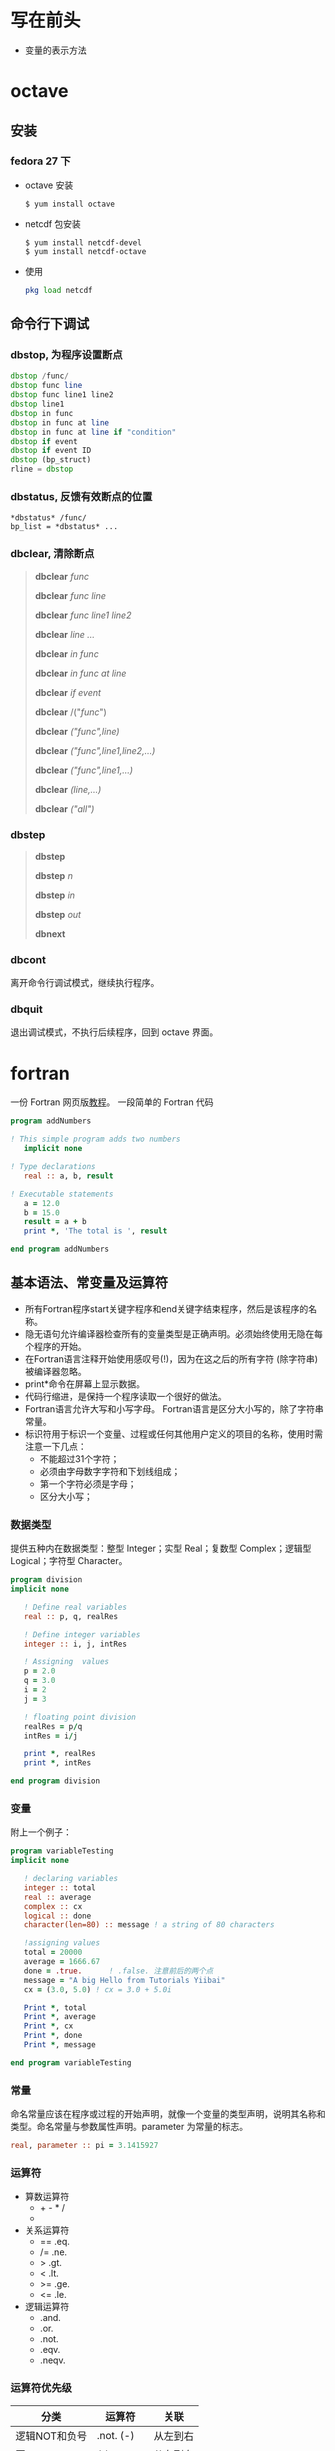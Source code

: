 * 写在前头
- 变量的表示方法



* octave
** 安装
*** fedora 27 下
    - octave 安装
      #+BEGIN_SRC shell
      $ yum install octave
      #+END_SRC
    - netcdf 包安装
      #+BEGIN_SRC shell
      $ yum install netcdf-devel
      $ yum install netcdf-octave
      #+END_SRC
    - 使用
      #+BEGIN_SRC octave
      pkg load netcdf
      #+END_SRC


** 命令行下调试
*** dbstop, 为程序设置断点
     #+BEGIN_SRC octave
     dbstop /func/
     dbstop func line
     dbstop func line1 line2
     dbstop line1
     dbstop in func
     dbstop in func at line
     dbstop in func at line if "condition"
     dbstop if event
     dbstop if event ID
     dbstop (bp_struct)
     rline = dbstop
     #+END_SRC

*** dbstatus, 反馈有效断点的位置
   #+BEGIN_EXAMPLE
   *dbstatus* /func/
   bp_list = *dbstatus* ...
   #+END_EXAMPLE

*** dbclear, 清除断点
#+BEGIN_QUOTE
*dbclear* /func/

*dbclear* /func line/

*dbclear* /func line1 line2/

*dbclear* /line .../

*dbclear* /in func/

*dbclear* /in func at line/

*dbclear* /if event/

*dbclear* /("/func/")

*dbclear* /("func",line)/

*dbclear* /("func",line1,line2,...)/

*dbclear* /("func",line1,...)/

*dbclear* /(line,...)/

*dbclear* /("all")/
#+END_QUOTE

*** dbstep
#+BEGIN_QUOTE
*dbstep*

*dbstep* /n/

*dbstep* /in/

*dbstep* /out/

*dbnext*
#+END_QUOTE

*** dbcont
离开命令行调试模式，继续执行程序。

*** dbquit
退出调试模式，不执行后续程序，回到 octave 界面。

* fortran
一份 Fortran 网页版[[https://www.yiibai.com/fortran/][教程]]。
一段简单的 Fortran 代码
#+BEGIN_SRC fortran
program addNumbers

! This simple program adds two numbers
   implicit none

! Type declarations
   real :: a, b, result

! Executable statements
   a = 12.0
   b = 15.0
   result = a + b
   print *, 'The total is ', result

end program addNumbers
#+END_SRC

** 基本语法、常变量及运算符
- 所有Fortran程序start关键字程序和end关键字结束程序，然后是该程序的名称。
- 隐无语句允许编译器检查所有的变量类型是正确声明。必须始终使用无隐在每个程序的开始。
- 在Fortran语言注释开始使用感叹号(!)，因为在这之后的所有字符 (除字符串) 被编译器忽略。
- print*命令在屏幕上显示数据。
- 代码行缩进，是保持一个程序读取一个很好的做法。
- Fortran语言允许大写和小写字母。 Fortran语言是区分大小写的，除了字符串常量。
- 标识符用于标识一个变量、过程或任何其他用户定义的项目的名称，使用时需注意一下几点：
  - 不能超过31个字符；
  - 必须由字母数字字符和下划线组成；
  - 第一个字符必须是字母；
  - 区分大小写；

*** 数据类型
提供五种内在数据类型：整型 Integer；实型 Real；复数型 Complex；逻辑型 Logical；字符型 Character。
#+begin_src fortran
program division
implicit none

   ! Define real variables
   real :: p, q, realRes

   ! Define integer variables
   integer :: i, j, intRes

   ! Assigning  values
   p = 2.0
   q = 3.0
   i = 2
   j = 3

   ! floating point division
   realRes = p/q
   intRes = i/j

   print *, realRes
   print *, intRes

end program division
#+end_src

*** 变量
附上一个例子：
#+begin_src fortran
program variableTesting
implicit none

   ! declaring variables
   integer :: total
   real :: average
   complex :: cx
   logical :: done
   character(len=80) :: message ! a string of 80 characters

   !assigning values
   total = 20000
   average = 1666.67
   done = .true.      ! .false. 注意前后的两个点
   message = "A big Hello from Tutorials Yiibai"
   cx = (3.0, 5.0) ! cx = 3.0 + 5.0i

   Print *, total
   Print *, average
   Print *, cx
   Print *, done
   Print *, message

end program variableTesting
#+end_src

*** 常量
命名常量应该在程序或过程的开始声明，就像一个变量的类型声明，说明其名称和类型。命名常量与参数属性声明。parameter 为常量的标志。
#+BEGIN_SRC fortran
real, parameter :: pi = 3.1415927
#+END_SRC

*** 运算符
- 算数运算符
  - + - * /
  - ** (乘方)
- 关系运算符
  - == .eq.
  - /= .ne.
  - >  .gt.
  - <  .lt.
  - >= .ge.
  - <= .le.
- 逻辑运算符
  - .and.
  - .or.
  - .not.
  - .eqv.
  - .neqv.

*** 运算符优先级
| 分类          | 运算符    | 关联     |
|---------------+-----------+----------|
| 逻辑NOT和负号 | .not. (-) | 从左到右 |
| 幂            | **        | 从左到右 |
| 乘            | * /       | 从左到右 |
| 加            | + -       | 从左到右 |
| 关系          | < <= > >= | 从左到右 |
| 相等          | == !=     | 从左到右 |
| 逻辑与        | .and.     | 从左到右 |
| 逻辑或        | .or.      | 从左到右 |
| 赋值          | =         | 从右到左 |
